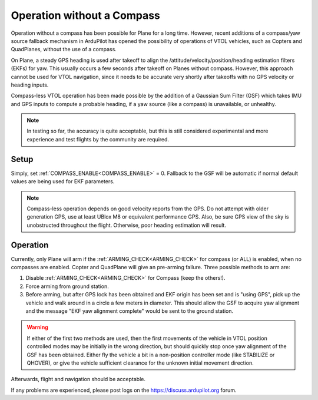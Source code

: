 .. _common-compassless:

===========================
Operation without a Compass
===========================

Operation without a compass has been possible for Plane for a long time. However, recent additions of a compass/yaw source fallback mechanism in ArduPilot has opened the possibility of operations of  VTOL vehicles, such as Copters and QuadPlanes, without the use of a compass.

On Plane, a steady GPS heading is used after takeoff to align the /attitude/velocity/position/heading estimation filters (EKFs) for yaw. This usually occurs a few seconds after takeoff on Planes without compass. However, this approach cannot be used for VTOL navigation, since it needs to be accurate very shortly after takeoffs with no GPS velocity or heading inputs.

Compass-less VTOL operation has been made possible by the addition of a Gaussian Sum Filter (GSF) which takes IMU and GPS inputs to compute a probable heading, if a yaw source (like a compass) is unavailable, or unhealthy.

.. note:: In testing so far, the accuracy is quite acceptable, but this is still considered experimental and more experience and test flights by the community are required.

Setup
=====

Simply, set :ref:`COMPASS_ENABLE<COMPASS_ENABLE>` = 0. Fallback to the GSF will be automatic if normal default values are being used for EKF parameters.

.. note:: Compass-less operation depends on good velocity reports from the GPS. Do not attempt with older generation GPS, use at least UBlox M8 or equivalent performance GPS. Also, be sure GPS view of the sky is unobstructed throughout the flight. Otherwise, poor heading estimation will result.

Operation
=========

Currently, only Plane will arm if the :ref:`ARMING_CHECK<ARMING_CHECK>` for compass (or ALL) is enabled, when no compasses are enabled. Copter and QuadPlane will give an pre-arming failure. Three possible methods to arm are:

#. Disable :ref:`ARMING_CHECK<ARMING_CHECK>` for Compass (keep the others!).
#. Force arming from ground station.
#. Before arming, but after GPS lock has been obtained and EKF origin has been set and is "using GPS", pick up the vehicle and walk around in a circle a few meters in diameter. This should allow the GSF to acquire yaw alignment and the message "EKF yaw alignment complete" would be sent to the ground station.

.. warning:: If either of the first two methods are used, then the first movements of the vehicle in VTOL position controlled modes may be initially in the wrong direction, but should quickly stop once yaw alignment of the GSF has been obtained. Either fly the vehicle a bit in a non-position controller mode (like STABILIZE or QHOVER), or give the vehicle sufficient clearance for the unknown initial movement direction.

Afterwards, flight and navigation should be acceptable.

If any problems are experienced, please post logs on the https://discuss.ardupilot.org forum.


